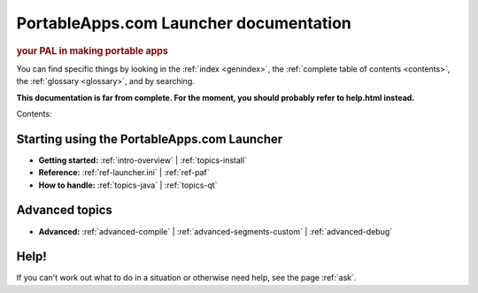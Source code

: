 PortableApps.com Launcher documentation
=======================================

.. rubric:: your PAL in making portable apps

You can find specific things by looking in the :ref:`index <genindex>`, the
:ref:`complete table of contents <contents>`, the :ref:`glossary <glossary>`,
and by searching.

**This documentation is far from complete. For the moment, you should probably
refer to help.html instead.**

Contents:

Starting using the PortableApps.com Launcher
--------------------------------------------

* **Getting started:**
  :ref:`intro-overview` |
  :ref:`topics-install`
* **Reference:**
  :ref:`ref-launcher.ini` |
  :ref:`ref-paf`
* **How to handle:**
  :ref:`topics-java` |
  :ref:`topics-qt`

Advanced topics
---------------

* **Advanced:**
  :ref:`advanced-compile` |
  :ref:`advanced-segments-custom` |
  :ref:`advanced-debug`

Help!
-----

If you can't work out what to do in a situation or otherwise need help, see the
page :ref:`ask`.
